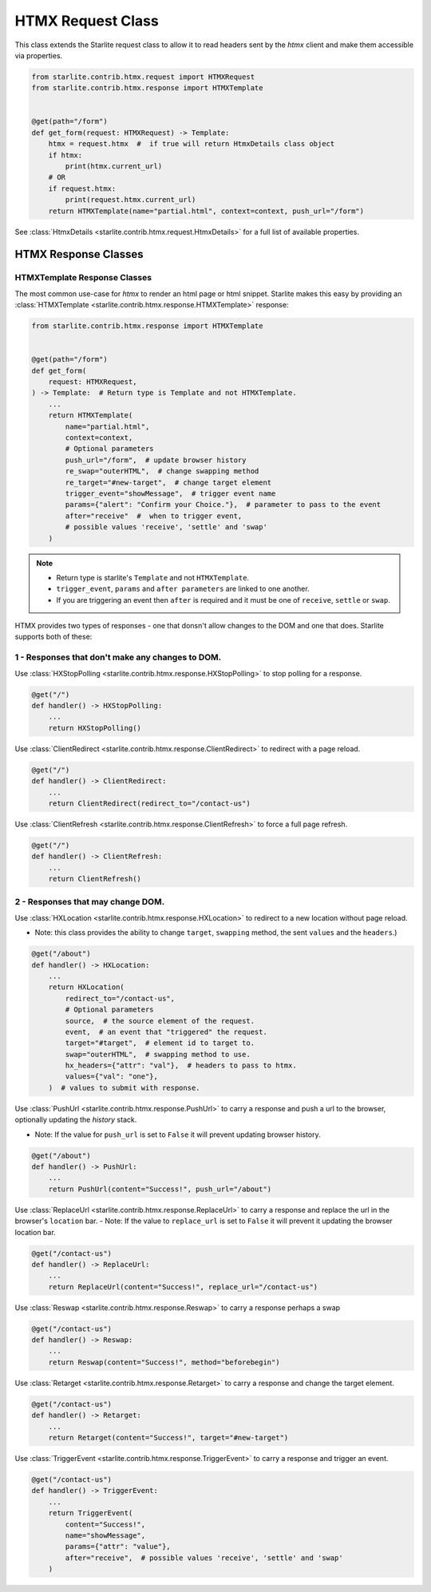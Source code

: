 HTMX Request Class
=====================

This class extends the Starlite request class to allow it to read headers sent by the `htmx` client and make them accessible via properties.

.. code-block:: python

    from starlite.contrib.htmx.request import HTMXRequest
    from starlite.contrib.htmx.response import HTMXTemplate


    @get(path="/form")
    def get_form(request: HTMXRequest) -> Template:
        htmx = request.htmx  #  if true will return HtmxDetails class object
        if htmx:
            print(htmx.current_url)
        # OR
        if request.htmx:
            print(request.htmx.current_url)
        return HTMXTemplate(name="partial.html", context=context, push_url="/form")


See :class:`HtmxDetails <starlite.contrib.htmx.request.HtmxDetails>` for a full list of available properties.


HTMX Response Classes
---------------------


HTMXTemplate Response Classes
~~~~~~~~~~~~~~~~~~~~~~~~~~~~~

The most common  use-case for `htmx` to render an html page or html snippet. Starlite makes this easy by providing
an :class:`HTMXTemplate <starlite.contrib.htmx.response.HTMXTemplate>` response:

.. code-block:: python

    from starlite.contrib.htmx.response import HTMXTemplate


    @get(path="/form")
    def get_form(
        request: HTMXRequest,
    ) -> Template:  # Return type is Template and not HTMXTemplate.
        ...
        return HTMXTemplate(
            name="partial.html",
            context=context,
            # Optional parameters
            push_url="/form",  # update browser history
            re_swap="outerHTML",  # change swapping method
            re_target="#new-target",  # change target element
            trigger_event="showMessage",  # trigger event name
            params={"alert": "Confirm your Choice."},  # parameter to pass to the event
            after="receive"  #  when to trigger event,
            # possible values 'receive', 'settle' and 'swap'
        )

.. note::
    - Return type is starlite's ``Template`` and not ``HTMXTemplate``.
    - ``trigger_event``, ``params`` and ``after parameters`` are linked to one another.
    - If you are triggering an event then ``after`` is required and it must be one of ``receive``, ``settle`` or ``swap``.

HTMX provides two types of responses - one that donsn't allow changes to the DOM and one that does.
Starlite supports both of these:

1 - Responses that don't make any changes to DOM.
~~~~~~~~~~~~~~~~~~~~~~~~~~~~~~~~~~~~~~~~~~~~~~~~~

Use :class:`HXStopPolling <starlite.contrib.htmx.response.HXStopPolling>` to stop polling for a response.

.. code-block:: python

    @get("/")
    def handler() -> HXStopPolling:
        ...
        return HXStopPolling()

Use :class:`ClientRedirect  <starlite.contrib.htmx.response.ClientRedirect>` to redirect with a page reload.

.. code-block:: python

    @get("/")
    def handler() -> ClientRedirect:
        ...
        return ClientRedirect(redirect_to="/contact-us")

Use :class:`ClientRefresh  <starlite.contrib.htmx.response.ClientRefresh>` to force a full page refresh.

.. code-block:: python

    @get("/")
    def handler() -> ClientRefresh:
        ...
        return ClientRefresh()

2 - Responses that may change DOM.
~~~~~~~~~~~~~~~~~~~~~~~~~~~~~~~~~~

Use :class:`HXLocation <starlite.contrib.htmx.response.HXLocation>` to redirect to a new location without page reload.

- Note: this class provides the ability to change ``target``, ``swapping`` method, the sent ``values`` and the ``headers``.)

.. code-block:: python

    @get("/about")
    def handler() -> HXLocation:
        ...
        return HXLocation(
            redirect_to="/contact-us",
            # Optional parameters
            source,  # the source element of the request.
            event,  # an event that "triggered" the request.
            target="#target",  # element id to target to.
            swap="outerHTML",  # swapping method to use.
            hx_headers={"attr": "val"},  # headers to pass to htmx.
            values={"val": "one"},
        )  # values to submit with response.

Use :class:`PushUrl <starlite.contrib.htmx.response.PushUrl>` to carry a response and push a url to the browser, optionally updating the `history` stack.

- Note: If the value for ``push_url`` is set to ``False`` it will prevent updating browser history.

.. code-block:: python

    @get("/about")
    def handler() -> PushUrl:
        ...
        return PushUrl(content="Success!", push_url="/about")

Use :class:`ReplaceUrl <starlite.contrib.htmx.response.ReplaceUrl>` to carry a response and replace the url in the browser's ``location`` bar.
- Note: If the value to ``replace_url`` is set to ``False`` it will prevent it updating the browser location bar.

.. code-block:: python

    @get("/contact-us")
    def handler() -> ReplaceUrl:
        ...
        return ReplaceUrl(content="Success!", replace_url="/contact-us")

Use :class:`Reswap <starlite.contrib.htmx.response.Reswap>` to carry a response perhaps a swap

.. code-block:: python

    @get("/contact-us")
    def handler() -> Reswap:
        ...
        return Reswap(content="Success!", method="beforebegin")

Use :class:`Retarget <starlite.contrib.htmx.response.Retarget>` to carry a response and change the target element.

.. code-block:: python

    @get("/contact-us")
    def handler() -> Retarget:
        ...
        return Retarget(content="Success!", target="#new-target")

Use :class:`TriggerEvent <starlite.contrib.htmx.response.TriggerEvent>` to carry a response and trigger an event.

.. code-block:: python

    @get("/contact-us")
    def handler() -> TriggerEvent:
        ...
        return TriggerEvent(
            content="Success!",
            name="showMessage",
            params={"attr": "value"},
            after="receive",  # possible values 'receive', 'settle' and 'swap'
        )
